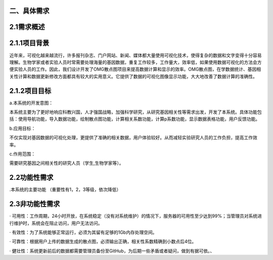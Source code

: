 二、具体需求
====================

2.1需求概述
==================

2.1.1项目背景
===============

近年来，可视化越来越流行，许多报刊杂志、门户网站、新闻、媒体都大量使用可视化技术，使得复杂的数据和文字变得十分容易理解。生物学家或者实验人员时常需要处理海量的基因数据，重复工作较多，工作量大，效率低，如果使用数据可视化的方法会方便实验人员的工作。因此，我们设计开发了OMG散点图项目来提高数据计算和显示的效率。OMG散点图，在学数据统计、基因相关性计算和数据更新修改方面都具有较大的实用意义。它提供了数据的可视化图像显示功能，大大地改善了数据计算的准确性。


2.1.2项目目标
================

a.本系统的开发意图：

本系统主要为了更好地响应科教兴国，人才强国战略，加强科学研究，从研究基因相关性等需求出发，开发了本系统。具体功能包括：使用导航功能，导入数据功能，绘制散点图功能，计算相关系数功能，计算p系数功能，显示数据表格功能，用户反馈功能。

b.应用目标：

不仅实现对基因数据的可视化处理，更提供了准确的相关数据，用户体验较好。从而减轻实验研究人员的工作负担，提高工作效率。

c.作用范围：

需要研究基因之间相关性的研究人员（学生,生物学家等）。

2.2功能性需求
=================

.本系统的主要功能
（重要性有1，2，3等级，依次降低）


2.3非功能性需求
==================
· 可用性：工作周期，24小时开放，在系统稳定（没有对系统维护）的情况下，服务器的可用性至少达到99%；当管理员对系统进行维护时，系统会在阻止访问，用户无法访问。

· 有效性：为了系统能够正常运行，必须为其留有足够的1Gb内存处理空间。

· 可靠性：根据用户上传的数据生成的散点图，必须输出正确，相关性系数精确到小数点后4位。

· 健壮性：系统更新前后的数据都需要管理员备份至GitHub，为后期一些矛盾或者疑问，做到有据可依。、

